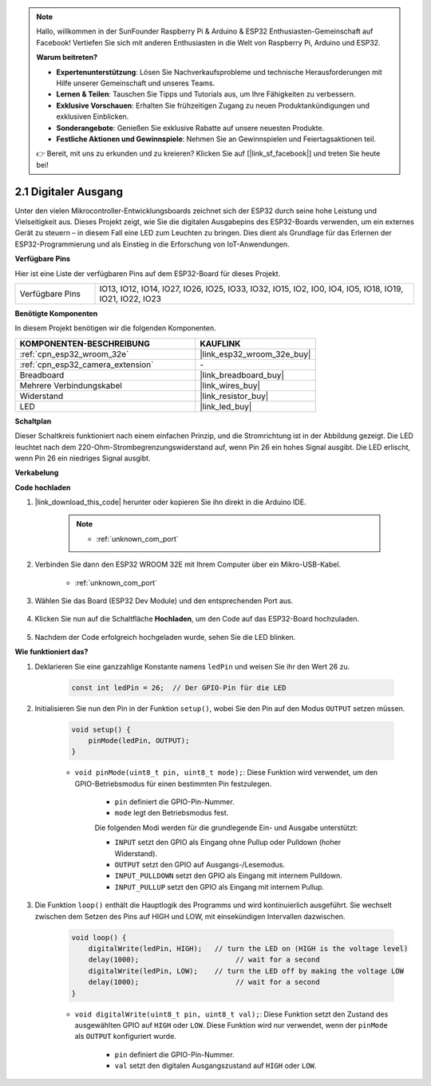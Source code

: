 .. note::

    Hallo, willkommen in der SunFounder Raspberry Pi & Arduino & ESP32 Enthusiasten-Gemeinschaft auf Facebook! Vertiefen Sie sich mit anderen Enthusiasten in die Welt von Raspberry Pi, Arduino und ESP32.

    **Warum beitreten?**

    - **Expertenunterstützung**: Lösen Sie Nachverkaufsprobleme und technische Herausforderungen mit Hilfe unserer Gemeinschaft und unseres Teams.
    - **Lernen & Teilen**: Tauschen Sie Tipps und Tutorials aus, um Ihre Fähigkeiten zu verbessern.
    - **Exklusive Vorschauen**: Erhalten Sie frühzeitigen Zugang zu neuen Produktankündigungen und exklusiven Einblicken.
    - **Sonderangebote**: Genießen Sie exklusive Rabatte auf unsere neuesten Produkte.
    - **Festliche Aktionen und Gewinnspiele**: Nehmen Sie an Gewinnspielen und Feiertagsaktionen teil.

    👉 Bereit, mit uns zu erkunden und zu kreieren? Klicken Sie auf [|link_sf_facebook|] und treten Sie heute bei!

.. _ar_blink:

2.1 Digitaler Ausgang
=======================================

Unter den vielen Mikrocontroller-Entwicklungsboards zeichnet sich der ESP32 durch seine hohe Leistung und Vielseitigkeit aus. Dieses Projekt zeigt, wie Sie die digitalen Ausgabepins des ESP32-Boards verwenden, um ein externes Gerät zu steuern – in diesem Fall eine LED zum Leuchten zu bringen. Dies dient als Grundlage für das Erlernen der ESP32-Programmierung und als Einstieg in die Erforschung von IoT-Anwendungen.

**Verfügbare Pins**

Hier ist eine Liste der verfügbaren Pins auf dem ESP32-Board für dieses Projekt.

.. list-table::
    :widths: 5 20 

    * - Verfügbare Pins
      - IO13, IO12, IO14, IO27, IO26, IO25, IO33, IO32, IO15, IO2, IO0, IO4, IO5, IO18, IO19, IO21, IO22, IO23



**Benötigte Komponenten**

In diesem Projekt benötigen wir die folgenden Komponenten.

.. list-table::
    :widths: 30 20
    :header-rows: 1

    *   - KOMPONENTEN-BESCHREIBUNG
        - KAUFLINK

    *   - :ref:`cpn_esp32_wroom_32e`
        - |link_esp32_wroom_32e_buy|
    *   - :ref:`cpn_esp32_camera_extension`
        - \-
    *   - Breadboard
        - |link_breadboard_buy|
    *   - Mehrere Verbindungskabel
        - |link_wires_buy|
    *   - Widerstand
        - |link_resistor_buy|
    *   - LED
        - |link_led_buy|

**Schaltplan**

.. image:: img/circuit_2.1_led.png

Dieser Schaltkreis funktioniert nach einem einfachen Prinzip, und die Stromrichtung ist in der Abbildung gezeigt. Die LED leuchtet nach dem 220-Ohm-Strombegrenzungswiderstand auf, wenn Pin 26 ein hohes Signal ausgibt. Die LED erlischt, wenn Pin 26 ein niedriges Signal ausgibt.

**Verkabelung**

.. image:: img/2.1_hello_led_bb.png


**Code hochladen**

#. |link_download_this_code| herunter oder kopieren Sie ihn direkt in die Arduino IDE.

    .. note::
        
        * :ref:`unknown_com_port`

    .. raw:: html

        <iframe src=https://create.arduino.cc/editor/sunfounder01/1bff2463-40ad-43c1-8815-9f448bab3735/preview?embed style="height:510px;width:100%;margin:10px 0" frameborder=0></iframe>
    
#. Verbinden Sie dann den ESP32 WROOM 32E mit Ihrem Computer über ein Mikro-USB-Kabel.

    * :ref:`unknown_com_port`

    .. image:: img/plugin_esp32.png
        :width: 600
        :align: center

#. Wählen Sie das Board (ESP32 Dev Module) und den entsprechenden Port aus.

    .. image:: img/choose_board.png

#. Klicken Sie nun auf die Schaltfläche **Hochladen**, um den Code auf das ESP32-Board hochzuladen.
    
    .. image:: img/click_upload.png

#. Nachdem der Code erfolgreich hochgeladen wurde, sehen Sie die LED blinken.

**Wie funktioniert das?**

#. Deklarieren Sie eine ganzzahlige Konstante namens ``ledPin`` und weisen Sie ihr den Wert 26 zu.

    .. code-block:: arduino

        const int ledPin = 26;  // Der GPIO-Pin für die LED

#. Initialisieren Sie nun den Pin in der Funktion ``setup()``, wobei Sie den Pin auf den Modus ``OUTPUT`` setzen müssen.

    .. code-block:: arduino

        void setup() {
            pinMode(ledPin, OUTPUT);
        }

    * ``void pinMode(uint8_t pin, uint8_t mode);``: Diese Funktion wird verwendet, um den GPIO-Betriebsmodus für einen bestimmten Pin festzulegen.

        * ``pin`` definiert die GPIO-Pin-Nummer.
        * ``mode`` legt den Betriebsmodus fest.

        Die folgenden Modi werden für die grundlegende Ein- und Ausgabe unterstützt:

        * ``INPUT`` setzt den GPIO als Eingang ohne Pullup oder Pulldown (hoher Widerstand).
        * ``OUTPUT`` setzt den GPIO auf Ausgangs-/Lesemodus.
        * ``INPUT_PULLDOWN`` setzt den GPIO als Eingang mit internem Pulldown.
        * ``INPUT_PULLUP`` setzt den GPIO als Eingang mit internem Pullup.

#. Die Funktion ``loop()`` enthält die Hauptlogik des Programms und wird kontinuierlich ausgeführt. Sie wechselt zwischen dem Setzen des Pins auf HIGH und LOW, mit einsekündigen Intervallen dazwischen.

    .. code-block:: arduino

        void loop() {
            digitalWrite(ledPin, HIGH);   // turn the LED on (HIGH is the voltage level)
            delay(1000);                       // wait for a second
            digitalWrite(ledPin, LOW);    // turn the LED off by making the voltage LOW
            delay(1000);                       // wait for a second
        }

    * ``void digitalWrite(uint8_t pin, uint8_t val);``: Diese Funktion setzt den Zustand des ausgewählten GPIO auf ``HIGH`` oder ``LOW``. Diese Funktion wird nur verwendet, wenn der ``pinMode`` als ``OUTPUT`` konfiguriert wurde.
    
        * ``pin`` definiert die GPIO-Pin-Nummer.
        * ``val`` setzt den digitalen Ausgangszustand auf ``HIGH`` oder ``LOW``.
